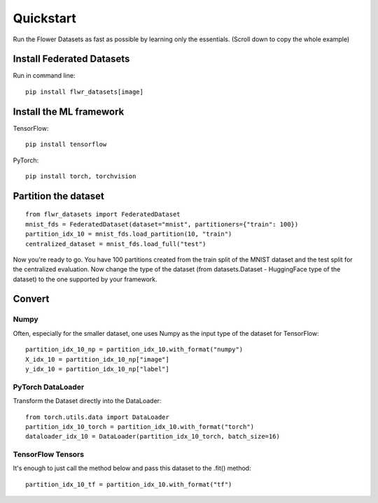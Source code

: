 Quickstart
==========

Run the Flower Datasets as fast as possible by learning only the essentials. (Scroll down to copy the whole example)

Install Federated Datasets
--------------------------
Run in command line::

  pip install flwr_datasets[image]

Install the ML framework
------------------------
TensorFlow::

  pip install tensorflow

PyTorch::

  pip install torch, torchvision

Partition the dataset
-----------------------
::

  from flwr_datasets import FederatedDataset
  mnist_fds = FederatedDataset(dataset="mnist", partitioners={"train": 100})
  partition_idx_10 = mnist_fds.load_partition(10, "train")
  centralized_dataset = mnist_fds.load_full("test")

Now you're ready to go. You have 100 partitions created from the train split of the MNIST dataset and the test split for the centralized evaluation.
Now change the type of the dataset (from datasets.Dataset - HuggingFace type of the dataset) to the one supported by your framework.

Convert
-------

Numpy
^^^^^
Often, especially for the smaller dataset, one uses Numpy as the input type of the dataset for TensorFlow::

  partition_idx_10_np = partition_idx_10.with_format("numpy")
  X_idx_10 = partition_idx_10_np["image"]
  y_idx_10 = partition_idx_10_np["label"]

PyTorch DataLoader
^^^^^^^^^^^^^^^^^^
Transform the Dataset directly into the DataLoader::

  from torch.utils.data import DataLoader
  partition_idx_10_torch = partition_idx_10.with_format("torch")
  dataloader_idx_10 = DataLoader(partition_idx_10_torch, batch_size=16)

TensorFlow Tensors
^^^^^^^^^^^^^^^^^^
It's enough to just call the method below and pass this dataset to the .fit() method::

  partition_idx_10_tf = partition_idx_10.with_format("tf")

